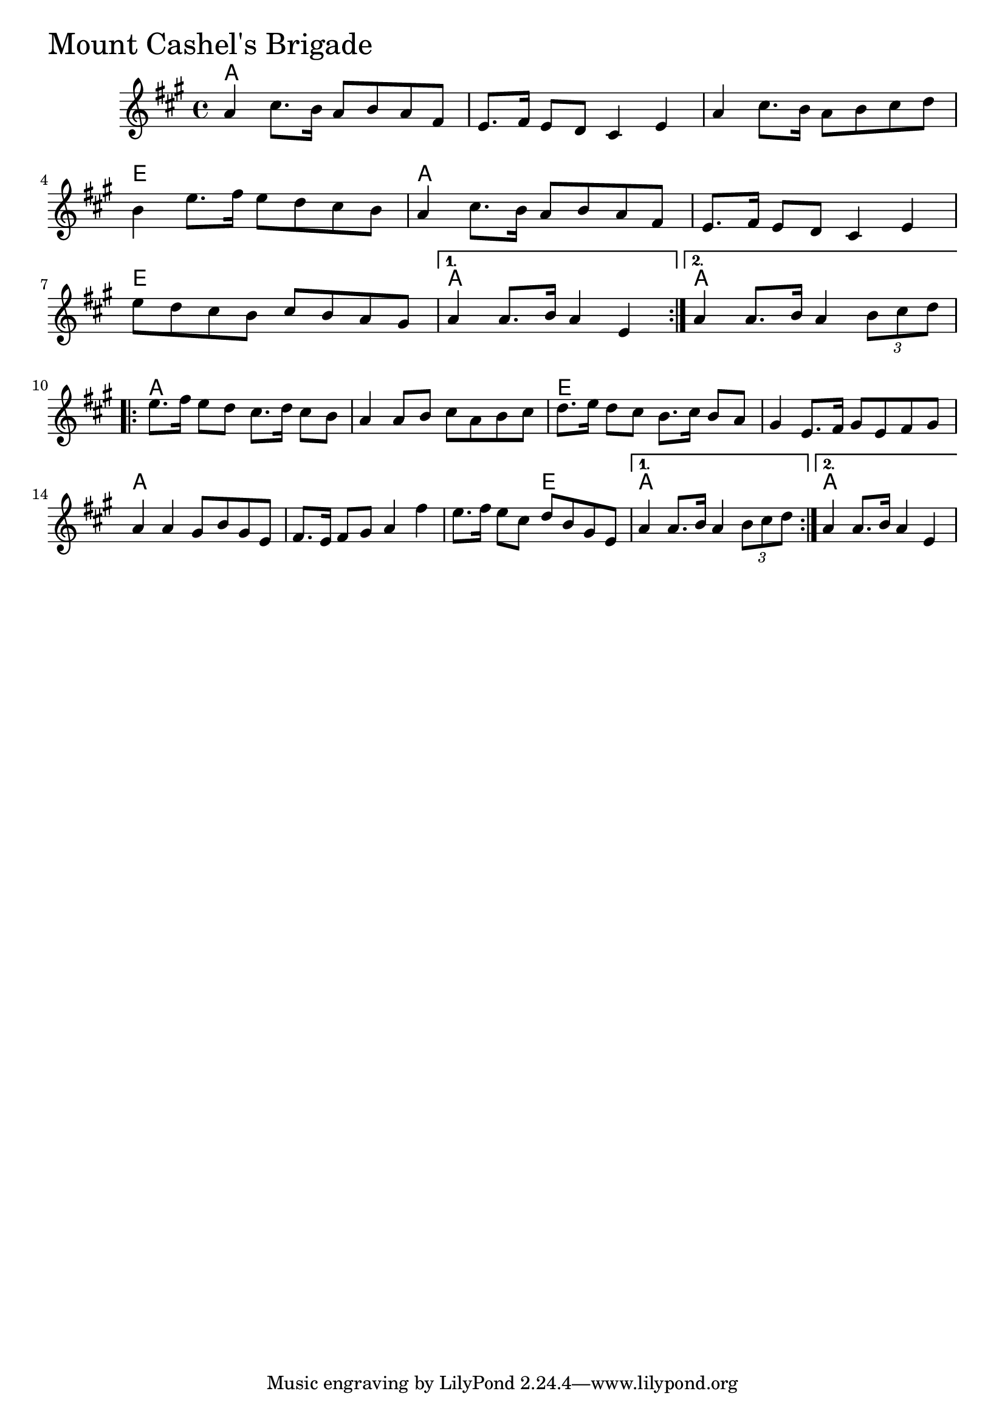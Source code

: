 \version "2.18.0"

MountCashelsBrigadeChords = \chordmode{
  a1 s s e
  a s e a a
  a s e s
  a s s2 e2 a1 a1
}


MountCashelsBrigade = \relative{
  \key a \major
  \time 4/4
  \repeat volta 2 {
    a'4 cis8. b16 a8 b a fis
    e8. fis16 e8 d cis4 e
    a cis8. b16 a8 b cis d
    b4 e8. fis16 e8 d cis b
    a4 cis8. b16 a8 b a fis
    e8. fis16 e8 d cis4 e
    e'8 d cis b cis b a gis
  }
  \alternative{
    {a4 a8. b16 a4 e}
    {a4 a8. b16 a4  \tuplet 3/2 {b8 cis d}}
  }
  \break
  \repeat volta 2{
    e8. fis16 e8 d cis8. d16 cis8 b
    a4 a8 b cis a b cis
    d8. e16 d8 cis b8. cis16 b8 a
    gis4 e8. fis16 gis8 e fis gis
    a4 a gis8 b gis e
    fis8. e16 fis8 gis a4 fis'
    e8. fis16 e8 cis d b gis e
  }
  \alternative{
    {a4 a8. b16 a4  \tuplet 3/2 {b8 cis d}}
    {a4 a8. b16 a4 e}
  }
}


  \score {
  <<
  \new ChordNames \MountCashelsBrigadeChords 
  \new Staff { \clef treble \MountCashelsBrigade }
  >>
  \header { piece = \markup {\fontsize #4.0 "Mount Cashel's Brigade"}}
  \layout {}
  \midi {}
  }
